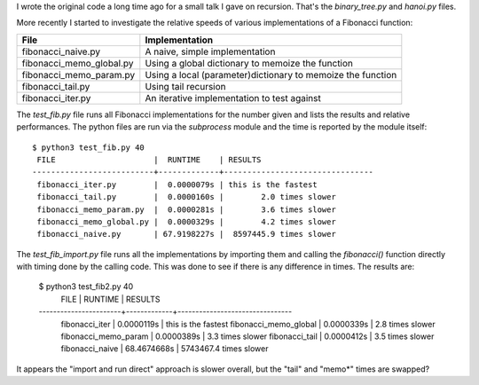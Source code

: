 I wrote the original code a long time ago for a small talk I gave on recursion.
That's the *binary_tree.py* and *hanoi.py* files.

More recently I started to investigate the relative speeds of various
implementations of a Fibonacci function:

+-------------------------+-------------------------------------------------------------+
| File                    | Implementation                                              |
+=========================+=============================================================+
|fibonacci_naive.py       | A naive, simple implementation                              |
+-------------------------+-------------------------------------------------------------+
|fibonacci_memo_global.py | Using a global dictionary to memoize the function           |
+-------------------------+-------------------------------------------------------------+
|fibonacci_memo_param.py  | Using a local (parameter)dictionary to memoize the function |
+-------------------------+-------------------------------------------------------------+
|fibonacci_tail.py        | Using tail recursion                                        |
+-------------------------+-------------------------------------------------------------+
|fibonacci_iter.py        | An iterative implementation to test against                 |
+-------------------------+-------------------------------------------------------------+

The *test_fib.py* file runs all Fibonacci implementations for the number given
and lists the results and relative performances.  The python files are run via
the *subprocess* module and the time is reported by the module itself::

    $ python3 test_fib.py 40
     FILE                     |  RUNTIME    | RESULTS
    --------------------------+-------------+--------------------------------
     fibonacci_iter.py        |  0.0000079s | this is the fastest
     fibonacci_tail.py        |  0.0000160s |        2.0 times slower
     fibonacci_memo_param.py  |  0.0000281s |        3.6 times slower
     fibonacci_memo_global.py |  0.0000329s |        4.2 times slower
     fibonacci_naive.py       | 67.9198227s |  8597445.9 times slower

The *test_fib_import.py* file runs all the implementations by importing them
and calling the *fibonacci()* function directly with timing done by the calling
code.  This was done to see if there is any difference in times.
The results are:

    $ python3 test_fib2.py 40
     FILE                  |  RUNTIME    | RESULTS
    -----------------------+-------------+--------------------------------
     fibonacci_iter        |  0.0000119s | this is the fastest
     fibonacci_memo_global |  0.0000339s |        2.8 times slower
     fibonacci_memo_param  |  0.0000389s |        3.3 times slower
     fibonacci_tail        |  0.0000412s |        3.5 times slower
     fibonacci_naive       | 68.4674668s |  5743467.4 times slower

It appears the "import and run direct" approach is slower overall, but the
"tail" and "memo*" times are swapped?
